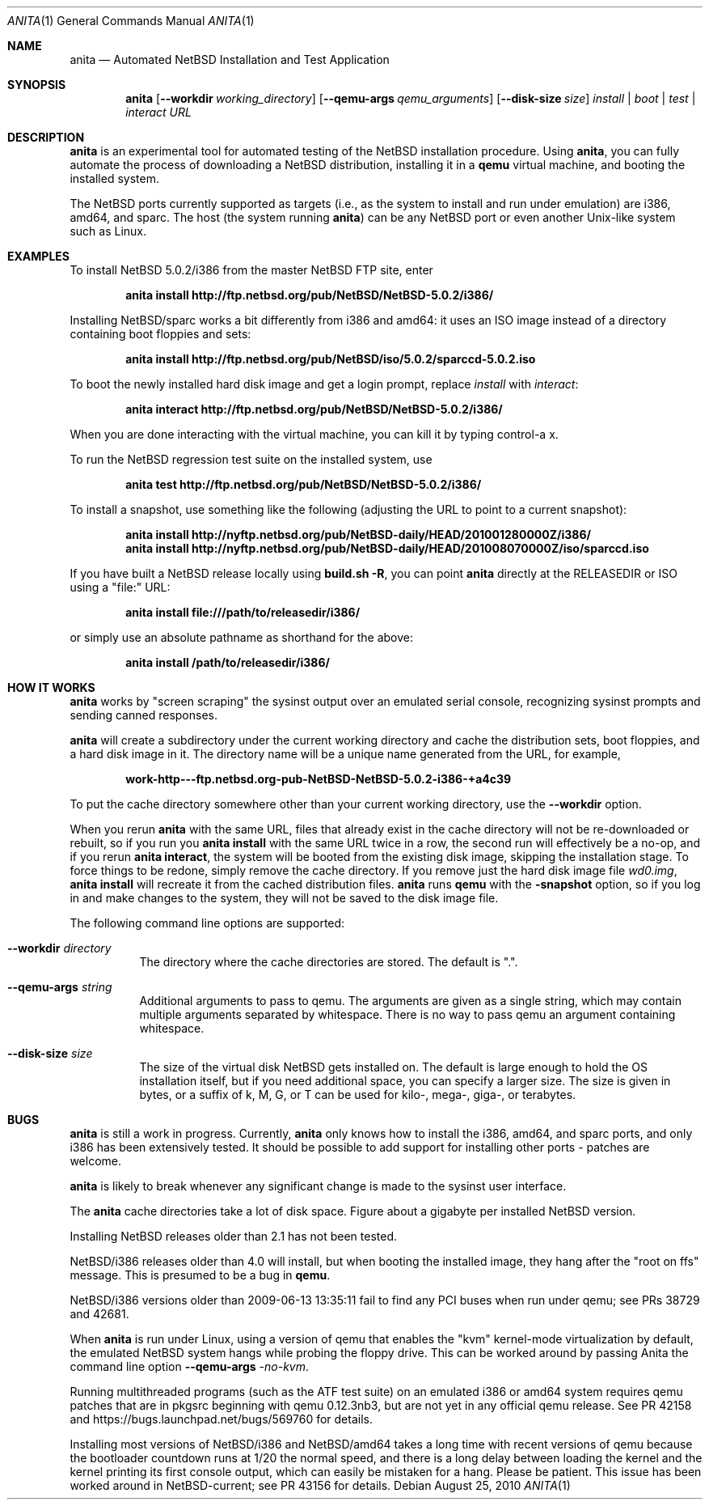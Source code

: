 .Dd August 25, 2010
.Dt ANITA 1
.Os
.Sh NAME
.Nm anita
.Nd Automated NetBSD Installation and Test Application
.Sh SYNOPSIS
.Nm
.Op Fl -workdir Ar working_directory
.Op Fl -qemu-args Ar qemu_arguments
.Op Fl -disk-size Ar size
.Ar install | boot | test | interact
.Ar URL
.Sh DESCRIPTION
.Nm
is an experimental tool for automated testing of the NetBSD
installation procedure.  Using 
.Nm , 
you can fully automate the process of downloading a NetBSD
distribution, installing it in a
.Ic qemu 
virtual machine, and booting the installed system.
.Pp
The NetBSD ports currently supported as targets (i.e., as the 
system to install and run under emulation) are i386, amd64, and
sparc.  The host (the system running
.Nm )
can be any NetBSD port or even another Unix-like system such 
as Linux.
.Pp
.Sh EXAMPLES
To install NetBSD 5.0.2/i386 from the master NetBSD FTP site, enter
.Pp
.Dl anita install http://ftp.netbsd.org/pub/NetBSD/NetBSD-5.0.2/i386/
.Pp
Installing NetBSD/sparc works a bit differently from i386 and amd64:
it uses an ISO image instead of a directory containing boot floppies
and sets:
.Pp
.Dl anita install http://ftp.netbsd.org/pub/NetBSD/iso/5.0.2/sparccd-5.0.2.iso
.Pp
To boot the newly installed hard disk image and get a login prompt,
replace
.Ar install
with
.Ar interact :
.Pp
.Dl anita interact http://ftp.netbsd.org/pub/NetBSD/NetBSD-5.0.2/i386/
.Pp
When you are done interacting with the virtual machine, you can kill it by
typing control-a x.
.Pp
To run the NetBSD regression test suite on the installed system, use
.Pp
.Dl anita test http://ftp.netbsd.org/pub/NetBSD/NetBSD-5.0.2/i386/
.Pp
To install a snapshot, use something like the following (adjusting
the URL to point to a current snapshot):
.Pp
.Dl anita install http://nyftp.netbsd.org/pub/NetBSD-daily/HEAD/201001280000Z/i386/
.Dl anita install http://nyftp.netbsd.org/pub/NetBSD-daily/HEAD/201008070000Z/iso/sparccd.iso
.Pp
If you have built a NetBSD release locally using 
.Ic "build.sh -R" , 
you can point
.Nm
directly at the RELEASEDIR or ISO using a "file:" URL:
.Pp
.Dl anita install file:///path/to/releasedir/i386/
.Pp
or simply use an absolute pathname as shorthand for the above:
.Pp
.Dl anita install /path/to/releasedir/i386/
.Sh HOW IT WORKS
.Nm
works by "screen scraping" the sysinst output over an emulated
serial console, recognizing sysinst prompts and sending canned
responses.
.Pp
.Nm
will create a subdirectory under the current working directory
and cache the distribution sets, boot floppies, and a hard disk image
in it.  The directory name will be a unique name generated from the
URL, for example,
.Pp
.Dl work-http---ftp.netbsd.org-pub-NetBSD-NetBSD-5.0.2-i386-+a4c39
.Pp
To put the cache directory somewhere other than your current working
directory, use the
.Fl -workdir
option.
.Pp
When you rerun 
.Nm
with the same URL, files that already exist in
the cache directory will not be re-downloaded or rebuilt, so if you
run you 
.Ic "anita install"
with the same URL twice in a row, the second
run will effectively be a no-op, and if you rerun 
.Ic "anita interact" ,
the system will be booted from the existing disk image, skipping the
installation stage.  To force things to be redone, simply remove the
cache directory.  If you remove just the hard disk image file
.Pa wd0.img ,
.Ic "anita install" 
will recreate it from the cached distribution files.
.Nm
runs 
.Ic qemu
with the 
.Fl snapshot
option, so if you log in and make changes to the system, they will not
be saved to the disk image file.
.Pp
The following command line options are supported:
.Bl -tag -width indent
.It Fl -workdir Ar directory
The directory where
the cache directories are stored.  The default is ".".
.It Fl -qemu-args Ar string
Additional arguments to pass to qemu.  The arguments are given
as a single string, which may contain multiple arguments separated
by whitespace.  There is no way to pass qemu an argument containing
whitespace.
.It Fl -disk-size Ar size
The size of the virtual disk NetBSD gets installed on.  The default
is large enough to hold the OS installation itself, but if you need
additional space, you can specify a larger size.  The size is given in
bytes, or a suffix of k, M, G, or T can be used for kilo-, mega-,
giga-, or terabytes.
.El
.Sh BUGS
.Nm
is still a work in progress.  Currently, 
.Nm 
only knows how to install the i386, amd64, and sparc ports, and
only i386 has been extensively tested.  It should be possible to add 
support for installing other ports - patches are welcome.
.Pp
.Nm
is likely to break whenever any significant change is made to
the sysinst user interface.
.Pp
The
.Nm
cache directories take a lot of disk space.  Figure about a
gigabyte per installed NetBSD version.
.Pp
Installing NetBSD releases older than 2.1 has not been tested.
.Pp
NetBSD/i386 releases older than 4.0 will install, but when booting
the installed image, they hang after the "root on ffs" message.
This is presumed to be a bug in 
.Ic qemu .
.Pp
NetBSD/i386 versions older than 2009-06-13 13:35:11 fail to find 
any PCI buses when run under qemu; see PRs 38729 and 42681.
.Pp
When
.Nm
is run under Linux, using a version of qemu that enables the
"kvm" kernel-mode virtualization by default, the emulated
NetBSD system hangs while probing the floppy drive.  This can be
worked around by passing Anita the command line option
.Fl -qemu-args 
.Ar -no-kvm .
.Pp
Running multithreaded programs (such as the ATF test suite) on
an emulated i386 or amd64 system requires qemu patches that are in
pkgsrc beginning with qemu 0.12.3nb3, but are not yet in any official
qemu release.  See PR 42158 and https://bugs.launchpad.net/bugs/569760
for details.
.Pp
Installing most versions of NetBSD/i386 and NetBSD/amd64 takes a long
time with recent versions of qemu because the bootloader countdown
runs at 1/20 the normal speed, and there is a long delay between
loading the kernel and the kernel printing its first console output,
which can easily be mistaken for a hang.  Please be patient. This
issue has been worked around in NetBSD-current; see PR 43156 for
details.
